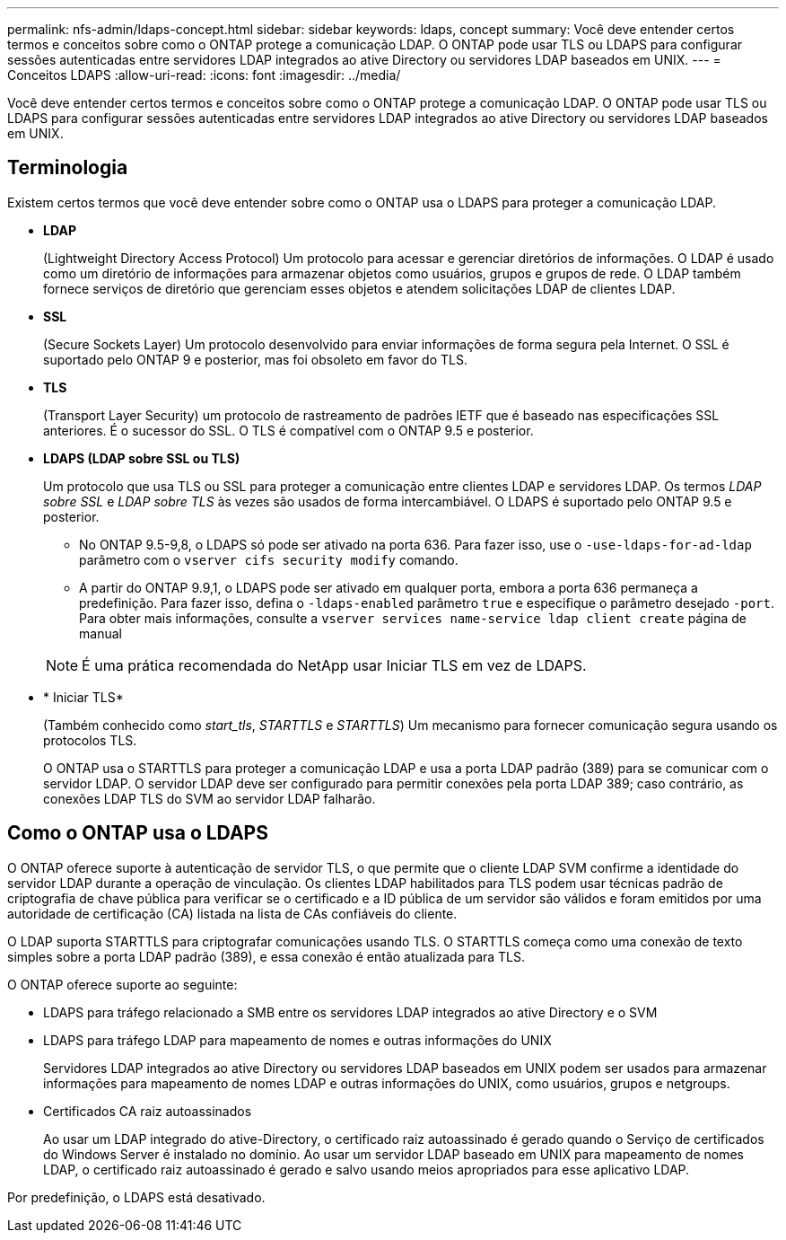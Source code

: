 ---
permalink: nfs-admin/ldaps-concept.html 
sidebar: sidebar 
keywords: ldaps, concept 
summary: Você deve entender certos termos e conceitos sobre como o ONTAP protege a comunicação LDAP. O ONTAP pode usar TLS ou LDAPS para configurar sessões autenticadas entre servidores LDAP integrados ao ative Directory ou servidores LDAP baseados em UNIX. 
---
= Conceitos LDAPS
:allow-uri-read: 
:icons: font
:imagesdir: ../media/


[role="lead"]
Você deve entender certos termos e conceitos sobre como o ONTAP protege a comunicação LDAP. O ONTAP pode usar TLS ou LDAPS para configurar sessões autenticadas entre servidores LDAP integrados ao ative Directory ou servidores LDAP baseados em UNIX.



== Terminologia

Existem certos termos que você deve entender sobre como o ONTAP usa o LDAPS para proteger a comunicação LDAP.

* *LDAP*
+
(Lightweight Directory Access Protocol) Um protocolo para acessar e gerenciar diretórios de informações. O LDAP é usado como um diretório de informações para armazenar objetos como usuários, grupos e grupos de rede. O LDAP também fornece serviços de diretório que gerenciam esses objetos e atendem solicitações LDAP de clientes LDAP.

* *SSL*
+
(Secure Sockets Layer) Um protocolo desenvolvido para enviar informações de forma segura pela Internet. O SSL é suportado pelo ONTAP 9 e posterior, mas foi obsoleto em favor do TLS.

* *TLS*
+
(Transport Layer Security) um protocolo de rastreamento de padrões IETF que é baseado nas especificações SSL anteriores. É o sucessor do SSL. O TLS é compatível com o ONTAP 9.5 e posterior.

* *LDAPS (LDAP sobre SSL ou TLS)*
+
Um protocolo que usa TLS ou SSL para proteger a comunicação entre clientes LDAP e servidores LDAP. Os termos _LDAP sobre SSL_ e _LDAP sobre TLS_ às vezes são usados de forma intercambiável. O LDAPS é suportado pelo ONTAP 9.5 e posterior.

+
** No ONTAP 9.5-9,8, o LDAPS só pode ser ativado na porta 636. Para fazer isso, use o `-use-ldaps-for-ad-ldap` parâmetro com o `vserver cifs security modify` comando.
** A partir do ONTAP 9.9,1, o LDAPS pode ser ativado em qualquer porta, embora a porta 636 permaneça a predefinição. Para fazer isso, defina o `-ldaps-enabled` parâmetro `true` e especifique o parâmetro desejado `-port`. Para obter mais informações, consulte a `vserver services name-service ldap client create` página de manual


+
[NOTE]
====
É uma prática recomendada do NetApp usar Iniciar TLS em vez de LDAPS.

====
* * Iniciar TLS*
+
(Também conhecido como _start_tls_, _STARTTLS_ e _STARTTLS_) Um mecanismo para fornecer comunicação segura usando os protocolos TLS.

+
O ONTAP usa o STARTTLS para proteger a comunicação LDAP e usa a porta LDAP padrão (389) para se comunicar com o servidor LDAP. O servidor LDAP deve ser configurado para permitir conexões pela porta LDAP 389; caso contrário, as conexões LDAP TLS do SVM ao servidor LDAP falharão.





== Como o ONTAP usa o LDAPS

O ONTAP oferece suporte à autenticação de servidor TLS, o que permite que o cliente LDAP SVM confirme a identidade do servidor LDAP durante a operação de vinculação. Os clientes LDAP habilitados para TLS podem usar técnicas padrão de criptografia de chave pública para verificar se o certificado e a ID pública de um servidor são válidos e foram emitidos por uma autoridade de certificação (CA) listada na lista de CAs confiáveis do cliente.

O LDAP suporta STARTTLS para criptografar comunicações usando TLS. O STARTTLS começa como uma conexão de texto simples sobre a porta LDAP padrão (389), e essa conexão é então atualizada para TLS.

O ONTAP oferece suporte ao seguinte:

* LDAPS para tráfego relacionado a SMB entre os servidores LDAP integrados ao ative Directory e o SVM
* LDAPS para tráfego LDAP para mapeamento de nomes e outras informações do UNIX
+
Servidores LDAP integrados ao ative Directory ou servidores LDAP baseados em UNIX podem ser usados para armazenar informações para mapeamento de nomes LDAP e outras informações do UNIX, como usuários, grupos e netgroups.

* Certificados CA raiz autoassinados
+
Ao usar um LDAP integrado do ative-Directory, o certificado raiz autoassinado é gerado quando o Serviço de certificados do Windows Server é instalado no domínio. Ao usar um servidor LDAP baseado em UNIX para mapeamento de nomes LDAP, o certificado raiz autoassinado é gerado e salvo usando meios apropriados para esse aplicativo LDAP.



Por predefinição, o LDAPS está desativado.
